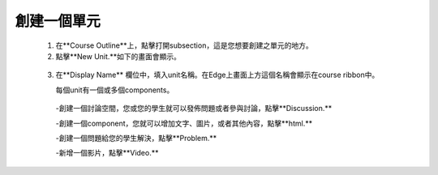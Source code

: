 
*************
創建一個單元
*************

   1. 在**Course Outline**上，點擊打開subsection，這是您想要創建之單元的地方。

   2. 點擊**New Unit.**如下的畫面會顯示。

    .. image:: Images/image051.png
       :width: 800


   3. 在**Display Name** 欄位中，填入unit名稱。在Edge上畫面上方這個名稱會顯示在course ribbon中。

      每個unit有一個或多個components。

     -創建一個討論空間，您或您的學生就可以發佈問題或者參與討論，點擊**Discussion.**

     -創建一個component，您就可以增加文字、圖片，或者其他內容，點擊**html.**

     -創建一個問題給您的學生解決，點擊**Problem.**

     -新增一個影片，點擊**Video.**